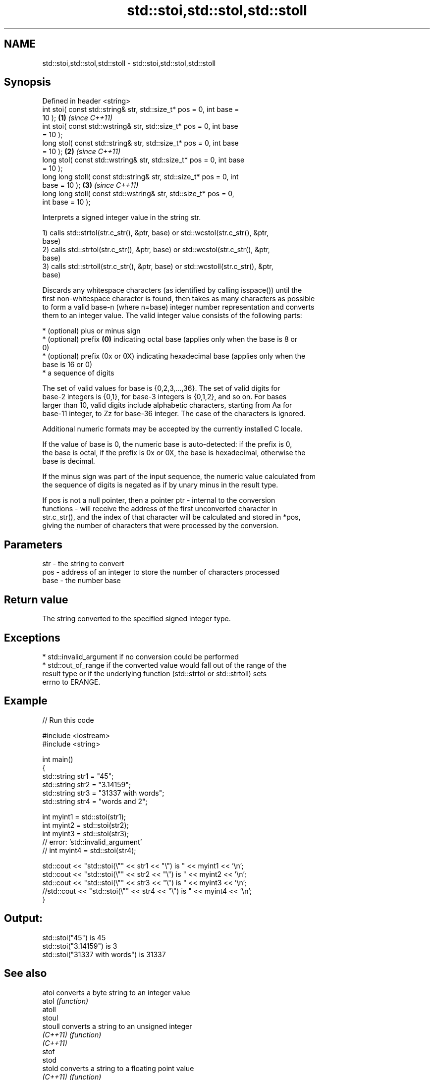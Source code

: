 .TH std::stoi,std::stol,std::stoll 3 "Apr  2 2017" "2.1 | http://cppreference.com" "C++ Standard Libary"
.SH NAME
std::stoi,std::stol,std::stoll \- std::stoi,std::stol,std::stoll

.SH Synopsis
   Defined in header <string>
   int stoi( const std::string& str, std::size_t* pos = 0, int base =
   10 );                                                              \fB(1)\fP \fI(since C++11)\fP
   int stoi( const std::wstring& str, std::size_t* pos = 0, int base
   = 10 );
   long stol( const std::string& str, std::size_t* pos = 0, int base
   = 10 );                                                            \fB(2)\fP \fI(since C++11)\fP
   long stol( const std::wstring& str, std::size_t* pos = 0, int base
   = 10 );
   long long stoll( const std::string& str, std::size_t* pos = 0, int
   base = 10 );                                                       \fB(3)\fP \fI(since C++11)\fP
   long long stoll( const std::wstring& str, std::size_t* pos = 0,
   int base = 10 );

   Interprets a signed integer value in the string str.

   1) calls std::strtol(str.c_str(), &ptr, base) or std::wcstol(str.c_str(), &ptr,
   base)
   2) calls std::strtol(str.c_str(), &ptr, base) or std::wcstol(str.c_str(), &ptr,
   base)
   3) calls std::strtoll(str.c_str(), &ptr, base) or std::wcstoll(str.c_str(), &ptr,
   base)

   Discards any whitespace characters (as identified by calling isspace()) until the
   first non-whitespace character is found, then takes as many characters as possible
   to form a valid base-n (where n=base) integer number representation and converts
   them to an integer value. The valid integer value consists of the following parts:

     * (optional) plus or minus sign
     * (optional) prefix \fB(0)\fP indicating octal base (applies only when the base is 8 or
       0)
     * (optional) prefix (0x or 0X) indicating hexadecimal base (applies only when the
       base is 16 or 0)
     * a sequence of digits

   The set of valid values for base is {0,2,3,...,36}. The set of valid digits for
   base-2 integers is {0,1}, for base-3 integers is {0,1,2}, and so on. For bases
   larger than 10, valid digits include alphabetic characters, starting from Aa for
   base-11 integer, to Zz for base-36 integer. The case of the characters is ignored.

   Additional numeric formats may be accepted by the currently installed C locale.

   If the value of base is 0, the numeric base is auto-detected: if the prefix is 0,
   the base is octal, if the prefix is 0x or 0X, the base is hexadecimal, otherwise the
   base is decimal.

   If the minus sign was part of the input sequence, the numeric value calculated from
   the sequence of digits is negated as if by unary minus in the result type.

   If pos is not a null pointer, then a pointer ptr - internal to the conversion
   functions - will receive the address of the first unconverted character in
   str.c_str(), and the index of that character will be calculated and stored in *pos,
   giving the number of characters that were processed by the conversion.

.SH Parameters

   str  - the string to convert
   pos  - address of an integer to store the number of characters processed
   base - the number base

.SH Return value

   The string converted to the specified signed integer type.

.SH Exceptions

     * std::invalid_argument if no conversion could be performed
     * std::out_of_range if the converted value would fall out of the range of the
       result type or if the underlying function (std::strtol or std::strtoll) sets
       errno to ERANGE.

.SH Example

   
// Run this code

 #include <iostream>
 #include <string>

 int main()
 {
     std::string str1 = "45";
     std::string str2 = "3.14159";
     std::string str3 = "31337 with words";
     std::string str4 = "words and 2";

     int myint1 = std::stoi(str1);
     int myint2 = std::stoi(str2);
     int myint3 = std::stoi(str3);
     // error: 'std::invalid_argument'
     // int myint4 = std::stoi(str4);

     std::cout << "std::stoi(\\"" << str1 << "\\") is " << myint1 << '\\n';
     std::cout << "std::stoi(\\"" << str2 << "\\") is " << myint2 << '\\n';
     std::cout << "std::stoi(\\"" << str3 << "\\") is " << myint3 << '\\n';
     //std::cout << "std::stoi(\\"" << str4 << "\\") is " << myint4 << '\\n';
 }

.SH Output:

 std::stoi("45") is 45
 std::stoi("3.14159") is 3
 std::stoi("31337 with words") is 31337

.SH See also

   atoi       converts a byte string to an integer value
   atol       \fI(function)\fP
   atoll
   stoul
   stoull     converts a string to an unsigned integer
   \fI(C++11)\fP    \fI(function)\fP
   \fI(C++11)\fP
   stof
   stod
   stold      converts a string to a floating point value
   \fI(C++11)\fP    \fI(function)\fP
   \fI(C++11)\fP
   \fI(C++11)\fP
   to_string  converts an integral or floating point value to string
   \fI(C++11)\fP    \fI(function)\fP
   from_chars converts a character sequence to an integer or floating-point value
   \fI(C++17)\fP    \fI(function)\fP

